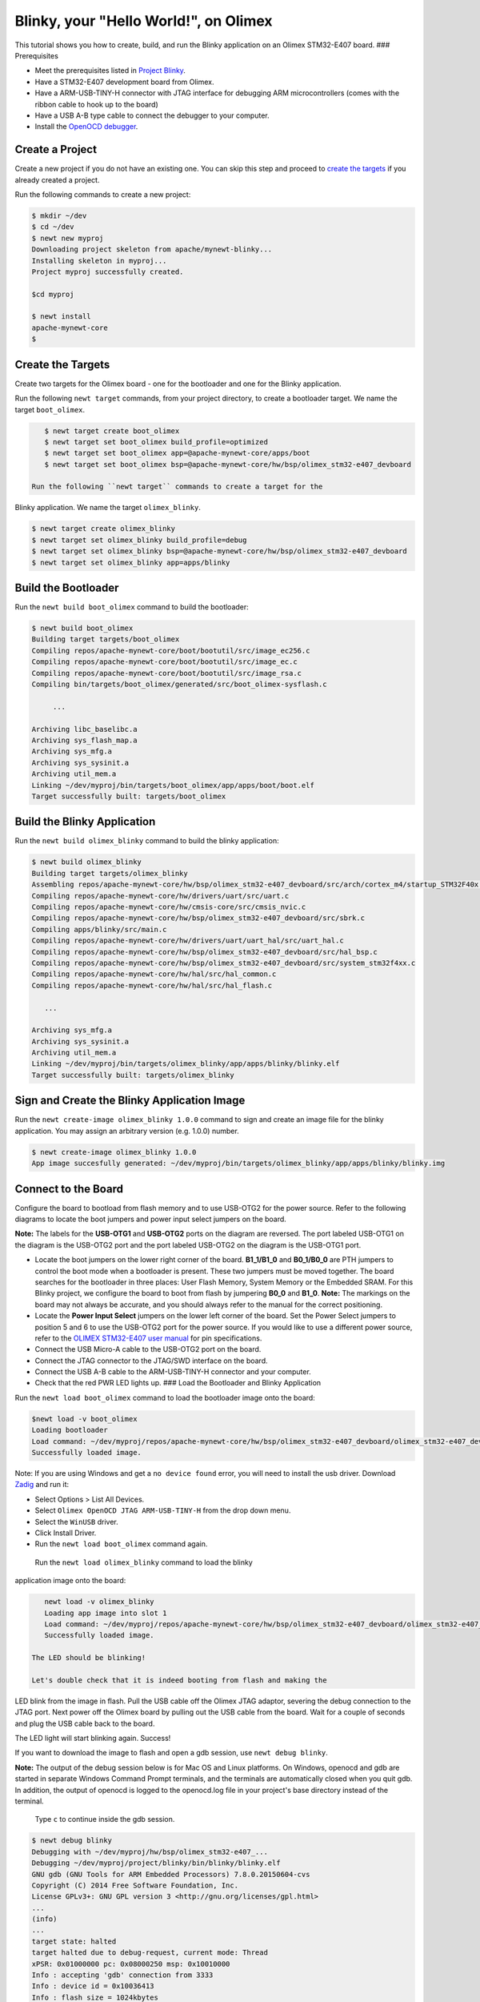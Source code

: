 Blinky, your "Hello World!", on Olimex
--------------------------------------

This tutorial shows you how to create, build, and run the Blinky
application on an Olimex STM32-E407 board. ### Prerequisites

-  Meet the prerequisites listed in `Project
   Blinky </os/tutorials/blinky.html>`__.
-  Have a STM32-E407 development board from Olimex.
-  Have a ARM-USB-TINY-H connector with JTAG interface for debugging ARM
   microcontrollers (comes with the ribbon cable to hook up to the
   board)
-  Have a USB A-B type cable to connect the debugger to your computer.
-  Install the `OpenOCD debugger </os/get_started/cross_tools/>`__.

Create a Project
~~~~~~~~~~~~~~~

Create a new project if you do not have an existing one. You can skip this step and proceed to `create the
targets <#create_targets>`__ if you already created a project.

Run the following commands to create a new project:

.. code-block:: console

        $ mkdir ~/dev
        $ cd ~/dev
        $ newt new myproj
        Downloading project skeleton from apache/mynewt-blinky...
        Installing skeleton in myproj...
        Project myproj successfully created.

        $cd myproj

        $ newt install
        apache-mynewt-core
        $

Create the Targets
~~~~~~~~~~~~~~~~~~

Create two targets for the Olimex board - one for the bootloader and one
for the Blinky application.

Run the following ``newt target`` commands, from your project directory,
to create a bootloader target. We name the target ``boot_olimex``.

.. code-block:: console

    $ newt target create boot_olimex
    $ newt target set boot_olimex build_profile=optimized
    $ newt target set boot_olimex app=@apache-mynewt-core/apps/boot
    $ newt target set boot_olimex bsp=@apache-mynewt-core/hw/bsp/olimex_stm32-e407_devboard

 Run the following ``newt target`` commands to create a target for the
Blinky application. We name the target ``olimex_blinky``.

.. code-block:: console

    $ newt target create olimex_blinky
    $ newt target set olimex_blinky build_profile=debug
    $ newt target set olimex_blinky bsp=@apache-mynewt-core/hw/bsp/olimex_stm32-e407_devboard
    $ newt target set olimex_blinky app=apps/blinky

Build the Bootloader
~~~~~~~~~~~~~~~~~~~~

Run the ``newt build boot_olimex`` command to build the bootloader:

.. code-block:: console

    $ newt build boot_olimex
    Building target targets/boot_olimex
    Compiling repos/apache-mynewt-core/boot/bootutil/src/image_ec256.c
    Compiling repos/apache-mynewt-core/boot/bootutil/src/image_ec.c
    Compiling repos/apache-mynewt-core/boot/bootutil/src/image_rsa.c
    Compiling bin/targets/boot_olimex/generated/src/boot_olimex-sysflash.c

         ...

    Archiving libc_baselibc.a
    Archiving sys_flash_map.a
    Archiving sys_mfg.a
    Archiving sys_sysinit.a
    Archiving util_mem.a
    Linking ~/dev/myproj/bin/targets/boot_olimex/app/apps/boot/boot.elf
    Target successfully built: targets/boot_olimex

Build the Blinky Application
~~~~~~~~~~~~~~~

Run the ``newt build olimex_blinky`` command to build the blinky application:

.. code-block:: console

    $ newt build olimex_blinky
    Building target targets/olimex_blinky
    Assembling repos/apache-mynewt-core/hw/bsp/olimex_stm32-e407_devboard/src/arch/cortex_m4/startup_STM32F40x.s
    Compiling repos/apache-mynewt-core/hw/drivers/uart/src/uart.c
    Compiling repos/apache-mynewt-core/hw/cmsis-core/src/cmsis_nvic.c
    Compiling repos/apache-mynewt-core/hw/bsp/olimex_stm32-e407_devboard/src/sbrk.c
    Compiling apps/blinky/src/main.c
    Compiling repos/apache-mynewt-core/hw/drivers/uart/uart_hal/src/uart_hal.c
    Compiling repos/apache-mynewt-core/hw/bsp/olimex_stm32-e407_devboard/src/hal_bsp.c
    Compiling repos/apache-mynewt-core/hw/bsp/olimex_stm32-e407_devboard/src/system_stm32f4xx.c
    Compiling repos/apache-mynewt-core/hw/hal/src/hal_common.c
    Compiling repos/apache-mynewt-core/hw/hal/src/hal_flash.c

       ...

    Archiving sys_mfg.a
    Archiving sys_sysinit.a
    Archiving util_mem.a
    Linking ~/dev/myproj/bin/targets/olimex_blinky/app/apps/blinky/blinky.elf
    Target successfully built: targets/olimex_blinky

Sign and Create the Blinky Application Image
~~~~~~~~~~~~~~~~~~~~~~~~~~~~~~~~~~~~~~~~~~~~

Run the ``newt create-image olimex_blinky 1.0.0`` command to sign and
create an image file for the blinky application. You may assign an
arbitrary version (e.g. 1.0.0) number.

.. code-block:: console

    $ newt create-image olimex_blinky 1.0.0
    App image succesfully generated: ~/dev/myproj/bin/targets/olimex_blinky/app/apps/blinky/blinky.img

Connect to the Board
~~~~~~~~~~~~~~~~~~~~

Configure the board to bootload from flash memory and to use USB-OTG2
for the power source. Refer to the following diagrams to locate the boot
jumpers and power input select jumpers on the board.

**Note:** The labels for the **USB-OTG1** and **USB-OTG2** ports on the
diagram are reversed. The port labeled USB-OTG1 on the diagram is the
USB-OTG2 port and the port labeled USB-OTG2 on the diagram is the
USB-OTG1 port.

.. raw:: html

   <p align="center">

.. raw:: html

   </p>

-  Locate the boot jumpers on the lower right corner of the board.
   **B1\_1/B1\_0** and **B0\_1/B0\_0** are PTH jumpers to control the
   boot mode when a bootloader is present. These two jumpers must be
   moved together. The board searches for the bootloader in three
   places: User Flash Memory, System Memory or the Embedded SRAM. For
   this Blinky project, we configure the board to boot from flash by
   jumpering **B0\_0** and **B1\_0**. **Note:** The markings on the
   board may not always be accurate, and you should always refer to the
   manual for the correct positioning.

-  Locate the **Power Input Select** jumpers on the lower left corner of
   the board. Set the Power Select jumpers to position 5 and 6 to use
   the USB-OTG2 port for the power source. If you would like to use a
   different power source, refer to the `OLIMEX STM32-E407 user
   manual <https://www.olimex.com/Products/ARM/ST/STM32-E407/resources/STM32-E407.pdf>`__
   for pin specifications.

-  Connect the USB Micro-A cable to the USB-OTG2 port on the board.

-  Connect the JTAG connector to the JTAG/SWD interface on the board.

-  Connect the USB A-B cable to the ARM-USB-TINY-H connector and your
   computer.

-  Check that the red PWR LED lights up. ### Load the Bootloader and
   Blinky Application

Run the ``newt load boot_olimex`` command to load the bootloader image
onto the board:

.. code-block:: console

    $newt load -v boot_olimex
    Loading bootloader
    Load command: ~/dev/myproj/repos/apache-mynewt-core/hw/bsp/olimex_stm32-e407_devboard/olimex_stm32-e407_devboard_download.sh ~/dev/myproj/repos/apache-mynewt-core/hw/bsp/olimex_stm32-e407_devboard ~/dev/myproj/bin/targets/boot_olimex/app/apps/boot/boot
    Successfully loaded image.

Note: If you are using Windows and get a ``no device found`` error, you
will need to install the usb driver. Download
`Zadig <http://zadig.akeo.ie>`__ and run it:

-  Select Options > List All Devices.
-  Select ``Olimex OpenOCD JTAG ARM-USB-TINY-H`` from the drop down
   menu.
-  Select the ``WinUSB`` driver.
-  Click Install Driver.
-  Run the ``newt load boot_olimex`` command again.

 Run the ``newt load olimex_blinky`` command to load the blinky
application image onto the board:

.. code-block:: console

    newt load -v olimex_blinky
    Loading app image into slot 1
    Load command: ~/dev/myproj/repos/apache-mynewt-core/hw/bsp/olimex_stm32-e407_devboard/olimex_stm32-e407_devboard_download.sh ~/dev/myproj/repos/apache-mynewt-core/hw/bsp/olimex_stm32-e407_devboard ~/dev/myproj/bin/targets/olimex_blinky/app/apps/blinky/blinky
    Successfully loaded image.

 The LED should be blinking!

 Let's double check that it is indeed booting from flash and making the
LED blink from the image in flash. Pull the USB cable off the Olimex
JTAG adaptor, severing the debug connection to the JTAG port. Next power
off the Olimex board by pulling out the USB cable from the board. Wait
for a couple of seconds and plug the USB cable back to the board.

The LED light will start blinking again. Success!

If you want to download the image to flash and open a gdb session, use
``newt debug blinky``.

**Note:** The output of the debug session below is for Mac OS and Linux
platforms. On Windows, openocd and gdb are started in separate Windows
Command Prompt terminals, and the terminals are automatically closed
when you quit gdb. In addition, the output of openocd is logged to the
openocd.log file in your project's base directory instead of the
terminal.

 Type ``c`` to continue inside the gdb session.

.. code-block:: console

        $ newt debug blinky
        Debugging with ~/dev/myproj/hw/bsp/olimex_stm32-e407_...
        Debugging ~/dev/myproj/project/blinky/bin/blinky/blinky.elf
        GNU gdb (GNU Tools for ARM Embedded Processors) 7.8.0.20150604-cvs
        Copyright (C) 2014 Free Software Foundation, Inc.
        License GPLv3+: GNU GPL version 3 <http://gnu.org/licenses/gpl.html>
        ...
        (info)
        ...
        target state: halted
        target halted due to debug-request, current mode: Thread
        xPSR: 0x01000000 pc: 0x08000250 msp: 0x10010000
        Info : accepting 'gdb' connection from 3333
        Info : device id = 0x10036413
        Info : flash size = 1024kbytes
        Reset_Handler () at startup_STM32F40x.s:199
        199     ldr    r1, =__etext
        (gdb)

If you want to erase the flash and load the image again you may use the
following commands from within gdb. ``flash erase_sector 0 0 x`` tells
it to erase sectors 0 through x. When you ask it to display (in hex
notation) the contents of the sector starting at location 'lma,' you
should see all f's. The memory location 0x8000000 is the start or origin
of the flash memory contents and is specified in the
olimex\_stm32-e407\_devboard.ld linker script. The flash memory
locations is specific to the processor.

.. code-block:: console

        (gdb) monitor flash erase_sector 0 0 4
        erased sectors 0 through 4 on flash bank 0 in 2.296712s
        (gdb) monitor mdw 0x08000000 16
        0x08000000: ffffffff ffffffff ffffffff ffffffff ffffffff ffffffff ffffffff ffffffff
        (0x08000020: ffffffff ffffffff ffffffff ffffffff ffffffff ffffffff ffffffff ffffffff
        (0x08000000: ffffffff ffffffff ffffffff ffffffff ffffffff ffffffff ffffffff ffffffff
        (0x08000020: ffffffff ffffffff ffffffff ffffffff ffffffff ffffffff ffffffff ffffffff
        (gdb) monitor flash info 0
